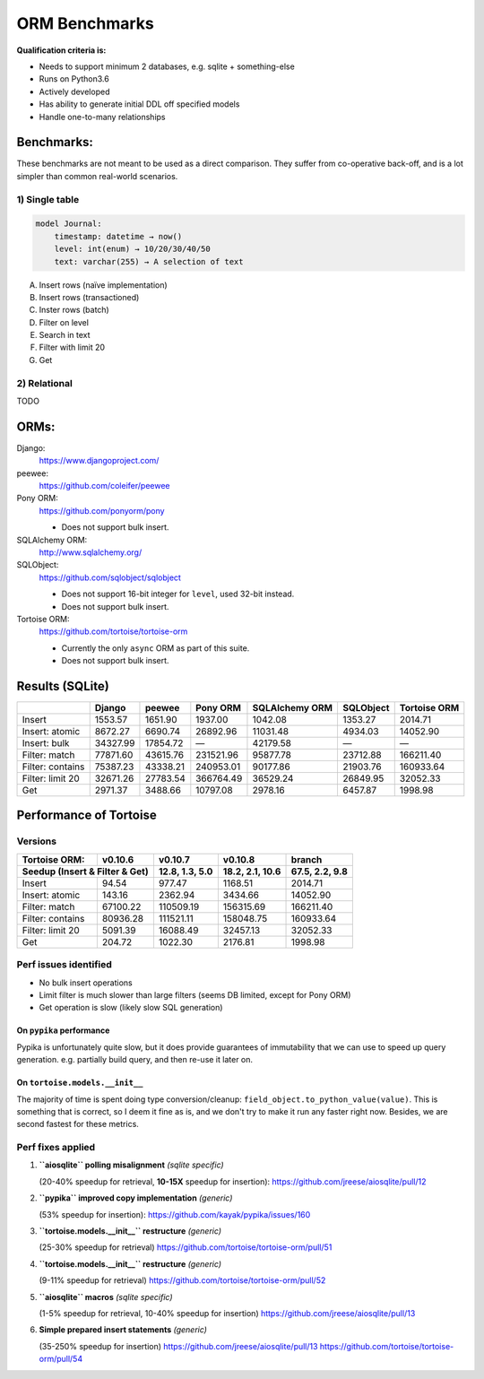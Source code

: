 ==============
ORM Benchmarks
==============

**Qualification criteria is:**

* Needs to support minimum 2 databases, e.g. sqlite + something-else
* Runs on Python3.6
* Actively developed
* Has ability to generate initial DDL off specified models
* Handle one-to-many relationships


Benchmarks:
===========

These benchmarks are not meant to be used as a direct comparison.
They suffer from co-operative back-off, and is a lot simpler than common real-world scenarios.

1) Single table
---------------

.. code::

    model Journal:
        timestamp: datetime → now()
        level: int(enum) → 10/20/30/40/50
        text: varchar(255) → A selection of text

A. Insert rows (naïve implementation)
B. Insert rows (transactioned)
C. Inster rows (batch)
D. Filter on level
E. Search in text
F. Filter with limit 20
G. Get


2) Relational
-------------
TODO



ORMs:
=====

Django:
        https://www.djangoproject.com/

peewee:
        https://github.com/coleifer/peewee

Pony ORM:
        https://github.com/ponyorm/pony

        * Does not support bulk insert.

SQLAlchemy ORM:
        http://www.sqlalchemy.org/

SQLObject:
        https://github.com/sqlobject/sqlobject

        * Does not support 16-bit integer for ``level``, used 32-bit instead.
        * Does not support bulk insert.

Tortoise ORM:
        https://github.com/tortoise/tortoise-orm

        * Currently the only ``async`` ORM as part of this suite.
        * Does not support bulk insert.

Results (SQLite)
================

==================== ============== ============== ============== ============== ============== ==============
\                    Django         peewee         Pony ORM       SQLAlchemy ORM SQLObject      Tortoise ORM
==================== ============== ============== ============== ============== ============== ==============
Insert                      1553.57        1651.90        1937.00        1042.08        1353.27        2014.71
Insert: atomic              8672.27        6690.74       26892.96       11031.48        4934.03       14052.90
Insert: bulk               34327.99       17854.72              —       42179.58              —              —
Filter: match              77871.60       43615.76      231521.96       95877.78       23712.88      166211.40
Filter: contains           75387.23       43338.21      240953.01       90177.86       21903.76      160933.64
Filter: limit 20           32671.26       27783.54      366764.49       36529.24       26849.95       32052.33
Get                         2971.37        3488.66       10797.08        2978.16        6457.87        1998.98
==================== ============== ============== ============== ============== ============== ==============


Performance of Tortoise
=======================

Versions
--------

==================== ============== ================ ================ ================
Tortoise ORM:        v0.10.6        v0.10.7          v0.10.8          branch
-------------------- -------------- ---------------- ---------------- ----------------
Seedup (Insert & Filter & Get)        12.8, 1.3, 5.0  18.2, 2.1, 10.6   67.5, 2.2, 9.8
=================================== ================ ================ ================
Insert                        94.54           977.47          1168.51          2014.71
Insert: atomic               143.16          2362.94          3434.66         14052.90
Filter: match              67100.22        110509.19        156315.69        166211.40
Filter: contains           80936.28        111521.11        158048.75        160933.64
Filter: limit 20            5091.39         16088.49         32457.13         32052.33
Get                          204.72          1022.30          2176.81          1998.98
==================== ============== ================ ================ ================

Perf issues identified
----------------------
* No bulk insert operations
* Limit filter is much slower than large filters (seems DB limited, except for Pony ORM)
* Get operation is slow (likely slow SQL generation)

On ``pypika`` performance
^^^^^^^^^^^^^^^^^^^^^^^^^
Pypika is unfortunately quite slow, but it does provide guarantees of immutability that we can use to speed up query generation.
e.g. partially build query, and then re-use it later on.

On ``tortoise.models.__init__``
^^^^^^^^^^^^^^^^^^^^^^^^^^^^^^^
The majority of time is spent doing type conversion/cleanup: ``field_object.to_python_value(value)``.
This is something that is correct, so I deem it fine as is, and we don't try to make it run any faster right now.
Besides, we are second fastest for these metrics.


Perf fixes applied
------------------

1) **``aiosqlite`` polling misalignment** *(sqlite specific)*

   (20-40% speedup for retrieval, **10-15X** speedup for insertion): https://github.com/jreese/aiosqlite/pull/12
2) **``pypika`` improved copy implementation** *(generic)*

   (53% speedup for insertion): https://github.com/kayak/pypika/issues/160
3) **``tortoise.models.__init__`` restructure** *(generic)*

   (25-30% speedup for retrieval) https://github.com/tortoise/tortoise-orm/pull/51

4) **``tortoise.models.__init__`` restructure** *(generic)*

   (9-11% speedup for retrieval) https://github.com/tortoise/tortoise-orm/pull/52

5) **``aiosqlite`` macros** *(sqlite specific)*

   (1-5% speedup for retrieval, 10-40% speedup for insertion) https://github.com/jreese/aiosqlite/pull/13

6) **Simple prepared insert statements** *(generic)*

   (35-250% speedup for insertion) https://github.com/jreese/aiosqlite/pull/13 https://github.com/tortoise/tortoise-orm/pull/54
